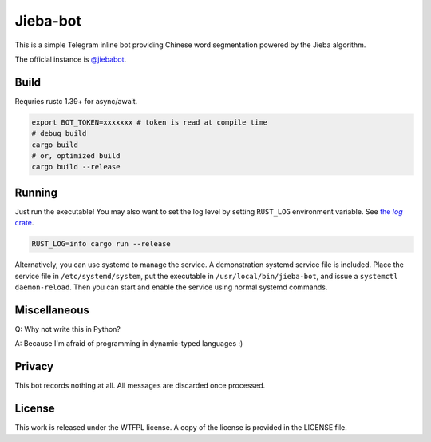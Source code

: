 =========
Jieba-bot
=========
This is a simple Telegram inline bot providing Chinese word segmentation powered
by the Jieba algorithm.

The official instance is `@jiebabot <https://t.me/jiebabot>`_.

.. image:: example.png

Build
-----
Requries rustc 1.39+ for async/await.

.. code:: sh

    export BOT_TOKEN=xxxxxxx # token is read at compile time
    # debug build
    cargo build
    # or, optimized build
    cargo build --release

Running
-------
Just run the executable! You may also want to set the log level by setting
``RUST_LOG`` environment variable. See |log_crate|_.

.. |log_crate| replace:: the `log` crate
.. _log_crate: https://docs.rs/log

.. code:: sh

    RUST_LOG=info cargo run --release

Alternatively, you can use systemd to manage the service. A demonstration
systemd service file is included. Place the service file in
``/etc/systemd/system``, put the executable in ``/usr/local/bin/jieba-bot``, and
issue a ``systemctl daemon-reload``. Then you can start and enable the service
using normal systemd commands.

Miscellaneous
-------------
Q: Why not write this in Python?

A: Because I'm afraid of programming in dynamic-typed languages :)

Privacy
-------
This bot records nothing at all. All messages are discarded once processed.

License
-------
This work is released under the WTFPL license. A copy of the license is provided
in the LICENSE file.
